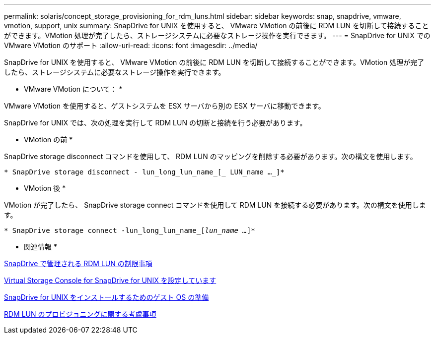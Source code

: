 ---
permalink: solaris/concept_storage_provisioning_for_rdm_luns.html 
sidebar: sidebar 
keywords: snap, snapdrive, vmware, vmotion, support, unix 
summary: SnapDrive for UNIX を使用すると、 VMware VMotion の前後に RDM LUN を切断して接続することができます。VMotion 処理が完了したら、ストレージシステムに必要なストレージ操作を実行できます。 
---
= SnapDrive for UNIX での VMware VMotion のサポート
:allow-uri-read: 
:icons: font
:imagesdir: ../media/


[role="lead"]
SnapDrive for UNIX を使用すると、 VMware VMotion の前後に RDM LUN を切断して接続することができます。VMotion 処理が完了したら、ストレージシステムに必要なストレージ操作を実行できます。

* VMware VMotion について： *

VMware VMotion を使用すると、ゲストシステムを ESX サーバから別の ESX サーバに移動できます。

SnapDrive for UNIX では、次の処理を実行して RDM LUN の切断と接続を行う必要があります。

* VMotion の前 *

SnapDrive storage disconnect コマンドを使用して、 RDM LUN のマッピングを削除する必要があります。次の構文を使用します。

`* SnapDrive storage disconnect - lun_long_lun_name_[_ LUN_name ..._]*`

* VMotion 後 *

VMotion が完了したら、 SnapDrive storage connect コマンドを使用して RDM LUN を接続する必要があります。次の構文を使用します。

`* SnapDrive storage connect -lun_long_lun_name_[_lun_name ..._]*`

* 関連情報 *

xref:concept_limitations_of_rdm_luns_managed_by_snapdrive.adoc[SnapDrive で管理される RDM LUN の制限事項]

xref:task_configuring_virtual_storage_console_in_snapdrive_for_unix.adoc[Virtual Storage Console for SnapDrive for UNIX を設定しています]

xref:concept_guest_os_preparation_for_installing_sdu.adoc[SnapDrive for UNIX をインストールするためのゲスト OS の準備]

xref:task_considerations_for_provisioning_rdm_luns.adoc[RDM LUN のプロビジョニングに関する考慮事項]
